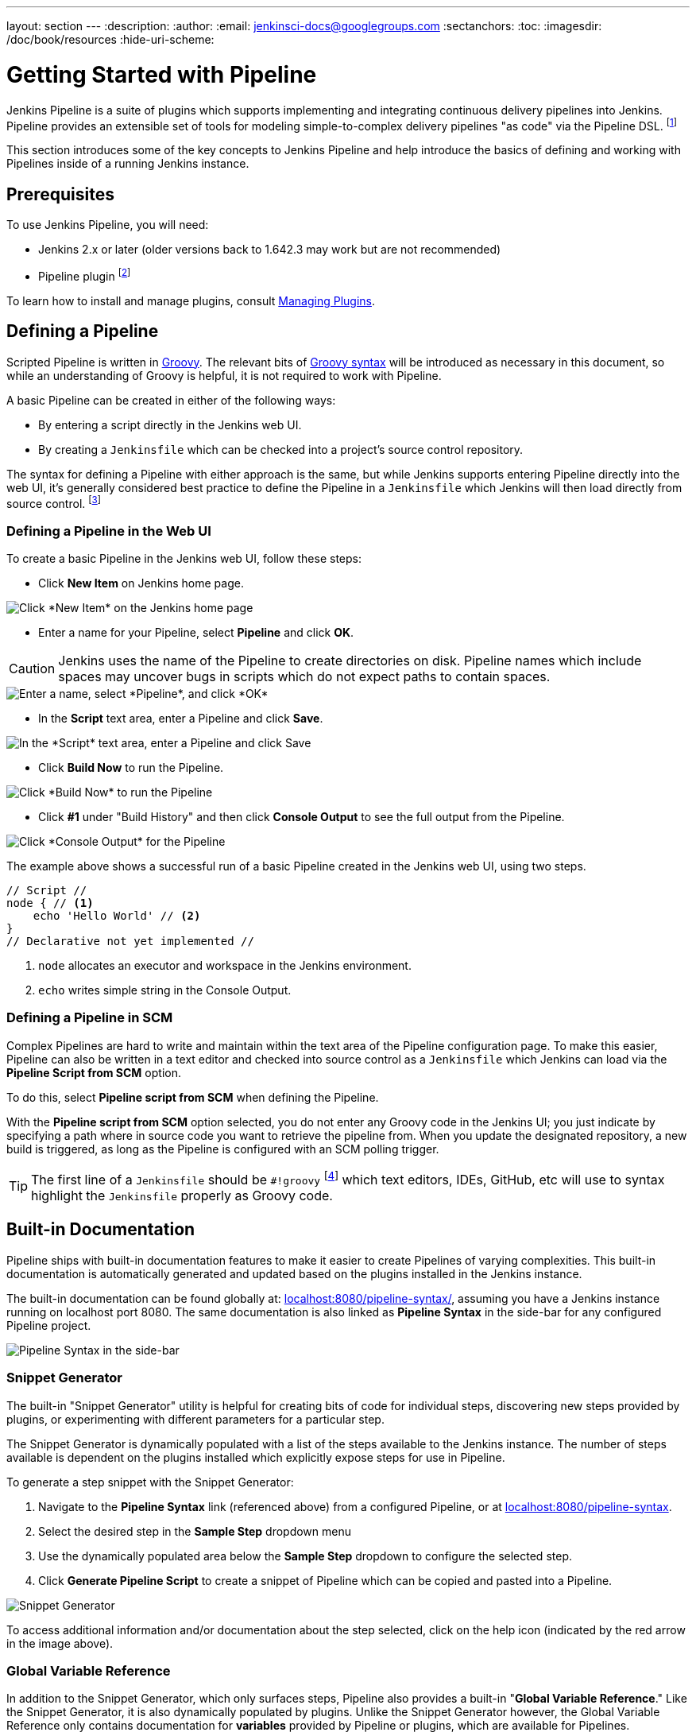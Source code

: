 ---
layout: section
---
:description:
:author:
:email: jenkinsci-docs@googlegroups.com
:sectanchors:
:toc:
:imagesdir: /doc/book/resources
:hide-uri-scheme:

= Getting Started with Pipeline

Jenkins Pipeline is a suite of plugins which supports implementing and
integrating continuous delivery pipelines into Jenkins. Pipeline provides an
extensible set of tools for modeling simple-to-complex delivery pipelines "as
code" via the Pipeline DSL.
footnoteref:[dsl,link:https://en.wikipedia.org/wiki/Domain-specific_language[Domain-Specific Language]]

This section introduces some of the key concepts to Jenkins Pipeline and
help introduce the basics of defining and working with Pipelines inside of a
running Jenkins instance.

== Prerequisites

To use Jenkins Pipeline, you will need:

* Jenkins 2.x or later (older versions back to 1.642.3 may work but are not
  recommended)
* Pipeline plugin
footnoteref:[pipeline, link:https://plugins.jenkins.io/workflow-aggregator[Pipeline plugin]]

To learn how to install and manage plugins, consult <<../managing/plugins#, Managing Plugins>>.

== Defining a Pipeline

Scripted Pipeline is written in
link:http://groovy-lang.org/[Groovy].
The relevant bits of
link:http://groovy-lang.org/semantics.html[Groovy syntax]
will be introduced as necessary in this document, so while an understanding of
Groovy is helpful, it is not required to work with Pipeline.

A basic Pipeline can be created in either of the following ways:

* By entering a script directly in the Jenkins web UI.
* By creating a `Jenkinsfile` which can be checked into a project's source
  control repository.

The syntax for defining a Pipeline with either approach is the same, but while
Jenkins supports entering Pipeline directly into the web UI, it's
generally considered best practice to define the Pipeline in a `Jenkinsfile`
which Jenkins will then load directly from source control.
footnoteref:[scm, https://en.wikipedia.org/wiki/Source_control_management]


=== Defining a Pipeline in the Web UI

To create a basic Pipeline in the Jenkins web UI, follow these steps:

* Click *New Item* on Jenkins home page.

image::pipeline/new-item-selection.png["Click *New Item* on the Jenkins home page", role=center]

* Enter a name for your Pipeline, select *Pipeline* and click *OK*.

[CAUTION]
====
Jenkins uses the name of the Pipeline to create directories on disk. Pipeline
names which include spaces may uncover bugs in scripts which do not expect
paths to contain spaces.
====

image::pipeline/new-item-creation.png["Enter a name, select *Pipeline*, and click *OK*", role=center]



* In the *Script* text area, enter a Pipeline and click *Save*.

image::pipeline/hello-world-script.png["In the *Script* text area, enter a Pipeline and click Save", role=center]

* Click *Build Now* to run the Pipeline.

image::pipeline/build-now.png["Click *Build Now* to run the Pipeline", role=center]


* Click *#1* under "Build History" and then click *Console Output* to see the
  full output from the Pipeline.

image::pipeline/hello-world-console-output.png["Click *Console Output* for the Pipeline", role=center]

The example above shows a successful run of a basic Pipeline created in the Jenkins
web UI, using two steps.

[pipeline]
----
// Script //
node { // <1>
    echo 'Hello World' // <2>
}
// Declarative not yet implemented //
----
<1> `node` allocates an executor and workspace in the Jenkins environment.
<2> `echo` writes simple string in the Console Output.


// Despite :sectanchors:, explicitly defining an anchor because it will be
// referenced from other documents
[[defining-a-pipeline-in-scm]]
=== Defining a Pipeline in SCM

Complex Pipelines are hard to write and maintain within the text area of the
Pipeline configuration page. To make this easier, Pipeline can also be written
in a text editor and checked into source control as a `Jenkinsfile` which
Jenkins can load via the *Pipeline Script from SCM* option.

To do this, select *Pipeline script from SCM* when defining the Pipeline.

With the *Pipeline script from SCM* option selected, you do not enter any Groovy
code in the Jenkins UI; you just indicate by specifying a path where in source
code you want to retrieve the pipeline from. When you update the designated
repository, a new build is triggered, as long as the Pipeline is configured with an
SCM polling trigger.
////
XXX: The above contains a reference to ""Pipeline script from SCM" dropdown
which needs to be renamed in a future release of Pipeline:
https://issues.jenkins-ci.org/browse/JENKINS-40550
////

[TIP]
====
The first line of a `Jenkinsfile` should be `#!groovy`
footnoteref:[shebang, https://en.wikipedia.org/wiki/Shebang_(Unix)]
which text editors, IDEs, GitHub, etc will use to syntax highlight the
`Jenkinsfile` properly as Groovy code.
====


== Built-in Documentation

Pipeline ships with built-in documentation features to make it
easier to create Pipelines of varying complexities. This built-in documentation
is automatically generated and updated based on the plugins installed in the
Jenkins instance.

The built-in documentation can be found globally at:
link:http://localhost:8080[localhost:8080/pipeline-syntax/],
assuming you have a Jenkins instance running on localhost port 8080. The same
documentation is also linked as *Pipeline Syntax* in the side-bar for any
configured Pipeline project.

image::pipeline/pipeline-syntax-sidebar.png[Pipeline Syntax in the side-bar, role=center]

[[snippet-generator]]
=== Snippet Generator

The built-in "Snippet Generator" utility is helpful for creating bits of
code for individual steps, discovering new steps provided by plugins, or
experimenting with different parameters for a particular step.

The Snippet Generator is dynamically populated with a list of the steps
available to the Jenkins instance. The number of steps available is dependent
on the plugins installed which explicitly expose steps for use in Pipeline.

To generate a step snippet with the Snippet Generator:

. Navigate to the *Pipeline Syntax* link (referenced above) from a configured Pipeline, or at link:http://localhost:8080/pipeline-syntax[localhost:8080/pipeline-syntax].
. Select the desired step in the *Sample Step* dropdown menu
. Use the dynamically populated area below the *Sample Step* dropdown to configure the selected step.
. Click *Generate Pipeline Script* to create a snippet of Pipeline which can be
copied and pasted into a Pipeline.


////
XXX: The above contains a reference to "Generate Pipeline Script" button which
needs to be renamed in a future release of Pipeline:
https://issues.jenkins-ci.org/browse/JENKINS-40550
////

image::pipeline/snippet-generator.png[Snippet Generator, role=center]

To access additional information and/or documentation about the step selected,
click on the help icon (indicated by the red arrow in the image above).

=== Global Variable Reference

In addition to the Snippet Generator, which only surfaces steps, Pipeline also
provides a built-in "*Global Variable Reference*." Like the Snippet Generator,
it is also dynamically populated by plugins. Unlike the Snippet Generator
however, the Global Variable Reference only contains documentation for
*variables* provided by Pipeline or plugins, which are available for
Pipelines.

The variables provided by default in Pipeline are:

env::

Environment variables accessible from Scripted Pipeline, for example:
`env.PATH` or `env.BUILD_ID`. Consult the built-in
link:http://localhost:8080/pipeline-syntax/globals#env[Global Variable Reference]
for a complete, and up to date, list of environment variables
available in Pipeline.

params::

Exposes all parameters defined for the Pipeline as a read-only
link:http://groovy-lang.org/syntax.html#_maps[Map],
for example: `params.MY_PARAM_NAME`.

currentBuild::

May be used to discover information about the currently executing Pipeline,
with properties such as `currentBuild.result`, `currentBuild.displayName`,
etc. Consult the built-in
link:http://localhost:8080/pipeline-syntax/globals#currentBuild[Global Variable Reference]
for a complete, and up to date, list of properties available on `currentBuild`.


== Further Reading

This section merely scratches the surface of what can be done with Jenkins
Pipeline, but should provide enough of a foundation for you to start
experimenting with a test Jenkins instance.

In the next section, <<jenkinsfile#, The Jenkinsfile>>, more Pipeline steps
will be discussed along with patterns for implementing successful, real-world,
Jenkins Pipelines.


=== Additional Resources

* link:https://jenkins.io/doc/pipeline/steps[Pipeline Steps Reference],
  encompassing all steps provided by plugins distributed in the Jenkins Update
  Center.
* link:https://jenkins.io/doc/pipeline/examples[Pipeline Examples], a
  community-curated collection of copyable Pipeline examples.
